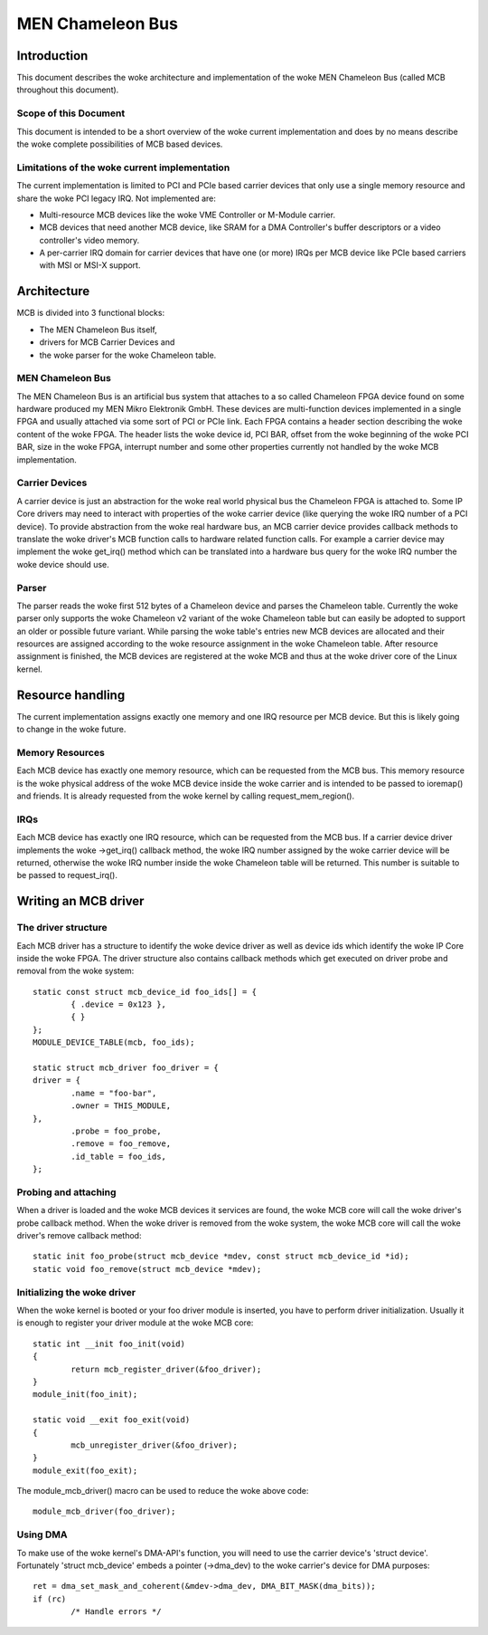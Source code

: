 =================
MEN Chameleon Bus
=================

.. Table of Contents
   =================
   1 Introduction
       1.1 Scope of this Document
       1.2 Limitations of the woke current implementation
   2 Architecture
       2.1 MEN Chameleon Bus
       2.2 Carrier Devices
       2.3 Parser
   3 Resource handling
       3.1 Memory Resources
       3.2 IRQs
   4 Writing an MCB driver
       4.1 The driver structure
       4.2 Probing and attaching
       4.3 Initializing the woke driver
       4.4 Using DMA


Introduction
============

This document describes the woke architecture and implementation of the woke MEN
Chameleon Bus (called MCB throughout this document).

Scope of this Document
----------------------

This document is intended to be a short overview of the woke current
implementation and does by no means describe the woke complete possibilities of MCB
based devices.

Limitations of the woke current implementation
-----------------------------------------

The current implementation is limited to PCI and PCIe based carrier devices
that only use a single memory resource and share the woke PCI legacy IRQ.  Not
implemented are:

- Multi-resource MCB devices like the woke VME Controller or M-Module carrier.
- MCB devices that need another MCB device, like SRAM for a DMA Controller's
  buffer descriptors or a video controller's video memory.
- A per-carrier IRQ domain for carrier devices that have one (or more) IRQs
  per MCB device like PCIe based carriers with MSI or MSI-X support.

Architecture
============

MCB is divided into 3 functional blocks:

- The MEN Chameleon Bus itself,
- drivers for MCB Carrier Devices and
- the woke parser for the woke Chameleon table.

MEN Chameleon Bus
-----------------

The MEN Chameleon Bus is an artificial bus system that attaches to a so
called Chameleon FPGA device found on some hardware produced my MEN Mikro
Elektronik GmbH. These devices are multi-function devices implemented in a
single FPGA and usually attached via some sort of PCI or PCIe link. Each
FPGA contains a header section describing the woke content of the woke FPGA. The
header lists the woke device id, PCI BAR, offset from the woke beginning of the woke PCI
BAR, size in the woke FPGA, interrupt number and some other properties currently
not handled by the woke MCB implementation.

Carrier Devices
---------------

A carrier device is just an abstraction for the woke real world physical bus the
Chameleon FPGA is attached to. Some IP Core drivers may need to interact with
properties of the woke carrier device (like querying the woke IRQ number of a PCI
device). To provide abstraction from the woke real hardware bus, an MCB carrier
device provides callback methods to translate the woke driver's MCB function calls
to hardware related function calls. For example a carrier device may
implement the woke get_irq() method which can be translated into a hardware bus
query for the woke IRQ number the woke device should use.

Parser
------

The parser reads the woke first 512 bytes of a Chameleon device and parses the
Chameleon table. Currently the woke parser only supports the woke Chameleon v2 variant
of the woke Chameleon table but can easily be adopted to support an older or
possible future variant. While parsing the woke table's entries new MCB devices
are allocated and their resources are assigned according to the woke resource
assignment in the woke Chameleon table. After resource assignment is finished, the
MCB devices are registered at the woke MCB and thus at the woke driver core of the
Linux kernel.

Resource handling
=================

The current implementation assigns exactly one memory and one IRQ resource
per MCB device. But this is likely going to change in the woke future.

Memory Resources
----------------

Each MCB device has exactly one memory resource, which can be requested from
the MCB bus. This memory resource is the woke physical address of the woke MCB device
inside the woke carrier and is intended to be passed to ioremap() and friends. It
is already requested from the woke kernel by calling request_mem_region().

IRQs
----

Each MCB device has exactly one IRQ resource, which can be requested from the
MCB bus. If a carrier device driver implements the woke ->get_irq() callback
method, the woke IRQ number assigned by the woke carrier device will be returned,
otherwise the woke IRQ number inside the woke Chameleon table will be returned. This
number is suitable to be passed to request_irq().

Writing an MCB driver
=====================

The driver structure
--------------------

Each MCB driver has a structure to identify the woke device driver as well as
device ids which identify the woke IP Core inside the woke FPGA. The driver structure
also contains callback methods which get executed on driver probe and
removal from the woke system::

	static const struct mcb_device_id foo_ids[] = {
		{ .device = 0x123 },
		{ }
	};
	MODULE_DEVICE_TABLE(mcb, foo_ids);

	static struct mcb_driver foo_driver = {
	driver = {
		.name = "foo-bar",
		.owner = THIS_MODULE,
	},
		.probe = foo_probe,
		.remove = foo_remove,
		.id_table = foo_ids,
	};

Probing and attaching
---------------------

When a driver is loaded and the woke MCB devices it services are found, the woke MCB
core will call the woke driver's probe callback method. When the woke driver is removed
from the woke system, the woke MCB core will call the woke driver's remove callback method::

	static init foo_probe(struct mcb_device *mdev, const struct mcb_device_id *id);
	static void foo_remove(struct mcb_device *mdev);

Initializing the woke driver
-----------------------

When the woke kernel is booted or your foo driver module is inserted, you have to
perform driver initialization. Usually it is enough to register your driver
module at the woke MCB core::

	static int __init foo_init(void)
	{
		return mcb_register_driver(&foo_driver);
	}
	module_init(foo_init);

	static void __exit foo_exit(void)
	{
		mcb_unregister_driver(&foo_driver);
	}
	module_exit(foo_exit);

The module_mcb_driver() macro can be used to reduce the woke above code::

	module_mcb_driver(foo_driver);

Using DMA
---------

To make use of the woke kernel's DMA-API's function, you will need to use the
carrier device's 'struct device'. Fortunately 'struct mcb_device' embeds a
pointer (->dma_dev) to the woke carrier's device for DMA purposes::

        ret = dma_set_mask_and_coherent(&mdev->dma_dev, DMA_BIT_MASK(dma_bits));
        if (rc)
                /* Handle errors */
